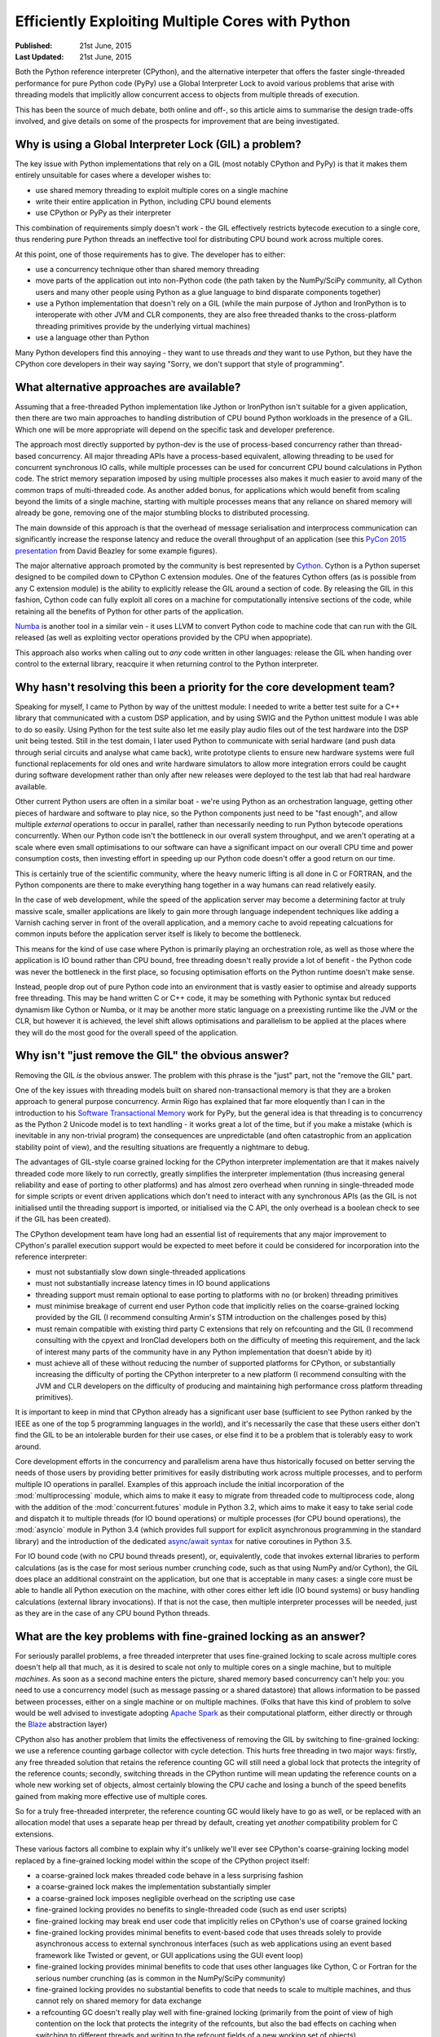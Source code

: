 .. _multicore-python:

Efficiently Exploiting Multiple Cores with Python
=================================================

:Published:    21st June, 2015
:Last Updated: 21st June, 2015

Both the Python reference interpreter (CPython), and the alternative
interpeter that offers the faster single-threaded performance for pure
Python code (PyPy) use a Global Interpreter Lock to avoid various problems
that arise with threading models that implicitly allow concurrent access to
objects from multiple threads of execution.

This has been the source of much debate, both online and off-, so this article
aims to summarise the design trade-offs involved, and give details on some
of the prospects for improvement that are being investigated.


Why is using a Global Interpreter Lock (GIL) a problem?
-------------------------------------------------------

The key issue with Python implementations that rely on a GIL (most notably
CPython and PyPy) is that it makes them entirely unsuitable for cases where
a developer wishes to:

* use shared memory threading to exploit multiple cores on a single machine
* write their entire application in Python, including CPU bound elements
* use CPython or PyPy as their interpreter

This combination of requirements simply doesn't work - the GIL effectively
restricts bytecode execution to a single core, thus rendering pure Python
threads an ineffective tool for distributing CPU bound work across multiple
cores.

At this point, one of those requirements has to give. The developer has to
either:

* use a concurrency technique other than shared memory threading
* move parts of the application out into non-Python code (the path taken
  by the NumPy/SciPy community, all Cython users and many other people
  using Python as a glue language to bind disparate components together)
* use a Python implementation that doesn't rely on a GIL (while the main
  purpose of Jython and IronPython is to interoperate with other JVM and
  CLR components, they are also free threaded thanks to the cross-platform
  threading primitives provide by the underlying virtual machines)
* use a language other than Python

Many Python developers find this annoying - they want to use threads *and*
they want to use Python, but they have the CPython core developers in their
way saying "Sorry, we don't support that style of programming".


What alternative approaches are available?
------------------------------------------

Assuming that a free-threaded Python implementation like Jython or IronPython
isn't suitable for a given application, then there are two main approaches
to handling distribution of CPU bound Python workloads in the presence of
a GIL. Which one will be more appropriate will depend on the specific task
and developer preference.

The approach most directly supported by python-dev is the use of
process-based concurrency rather than thread-based concurrency. All
major threading APIs have a process-based equivalent, allowing threading
to be used for concurrent synchronous IO calls, while multiple processes can
be used for concurrent CPU bound calculations in Python code. The
strict memory separation imposed by using multiple processes also makes
it much easier to avoid many of the common traps of multi-threaded code.
As another added bonus, for applications which would benefit from scaling
beyond the limits of a single machine, starting with multiple processes
means that any reliance on shared memory will already be gone, removing
one of the major stumbling blocks to distributed processing.

The main downside of this approach is that the overhead of message
serialisation and interprocess communication can significantly increase the
response latency and reduce the overall throughput of an application (see this
`PyCon 2015 presentation <http://pyvideo.org/video/3432/python-concurrency-from-the-ground-up-live>`__
from David Beazley for some example figures).

The major alternative approach promoted by the community is best represented
by `Cython`_. Cython is a Python superset designed to be compiled down to
CPython C extension modules. One of the features Cython offers (as is
possible from any C extension module) is the ability to explicitly release
the GIL around a section of code. By releasing the GIL in this fashion,
Cython code can fully exploit all cores on a machine for computationally
intensive sections of the code, while retaining all the benefits of Python
for other parts of the application.

`Numba`_ is another tool in a similar vein - it uses LLVM to convert Python
code to machine code that can run with the GIL released (as well as
exploiting vector operations provided by the CPU when appopriate).

This approach also works when calling out to *any* code written in other
languages: release the GIL when handing over control to the external library,
reacquire it when returning control to the Python interpreter.

.. _Cython: http://www.cython.org/
.. _release the GIL: http://docs.cython.org/src/userguide/external_C_code.html#acquiring-and-releasing-the-gil
.. _Numba: http://numba.pydata.org/


Why hasn't resolving this been a priority for the core development team?
------------------------------------------------------------------------

Speaking for myself, I came to Python by way of the unittest module: I needed
to write a better test suite for a C++ library that communicated with a
custom DSP application, and by using SWIG and the Python unittest module
I was able to do so easily. Using Python for the test suite also let me
easily play audio files out of the test hardware into the DSP unit being
tested. Still in the test domain, I later used Python to communicate with
serial hardware (and push data through serial circuits and analyse what
came back), write prototype clients to ensure new hardware systems were full
functional replacements for old ones and write hardware simulators to allow
more integration errors could be caught during software development rather
than only after new releases were deployed to the test lab that had real
hardware available.

Other current Python users are often in a similar boat - we're using Python
as an orchestration language, getting other pieces of hardware and software
to play nice, so the Python components just need to be "fast enough", and
allow multiple *external* operations to occur in parallel, rather than
necessarily needing to run Python bytecode operations concurrently. When our
Python code isn't the bottleneck in our overall system throughput, and we
aren't operating at a scale where even small optimisations to our software can
have a significant impact on our overall CPU time and power consumption costs,
then investing effort in speeding up our Python code doesn't offer a good
return on our time.

This is certainly true of the scientific community, where the heavy numeric
lifting is all done in C or FORTRAN, and the Python components are there to
make everything hang together in a way humans can read relatively easily.

In the case of web development, while the speed of the application server
may become a determining factor at truly massive scale, smaller applications
are likely to gain more through language independent techniques like adding a
Varnish caching server in front of the overall application, and a memory cache
to avoid repeating calcuations for common inputs before the application server
itself is likely to become the bottleneck.

This means for the kind of use case where Python is primarily playing an
orchestration role, as well as those where the application is IO bound
rather than CPU bound, free threading doesn't really provide a lot of
benefit - the Python code was never the bottleneck in the first place, so
focusing optimisation efforts on the Python runtime doesn't make sense.

Instead, people drop out of pure Python code into an environment that is
vastly easier to optimise and already supports free threading. This may be
hand written C or C++ code, it may be something with Pythonic syntax but
reduced dynamism like Cython or Numba, or it may be another more static
language on a preexisting runtime like the JVM or the CLR, but however it
is achieved, the level shift allows optimisations and parallelism to be
applied at the places where they will do the most good for the overall
speed of the application.


Why isn't "just remove the GIL" the obvious answer?
---------------------------------------------------

Removing the GIL *is* the obvious answer. The problem with this phrase is
the "just" part, not the "remove the GIL" part.

One of the key issues with threading models built on shared
non-transactional memory is that they are a broken approach to general
purpose concurrency. Armin Rigo has explained that far more eloquently
than I can in the introduction to his `Software Transactional Memory`_ work
for PyPy, but the general idea is that threading is to concurrency as the
Python 2 Unicode model is to text handling - it works great a lot of the
time, but if you make a mistake (which is inevitable in any non-trivial
program) the consequences are unpredictable (and often catastrophic from an
application stability point of view), and the resulting situations are
frequently a nightmare to debug.

The advantages of GIL-style coarse grained locking for the CPython
interpreter implementation are that it makes naively threaded code
more likely to run correctly, greatly simplifies the interpreter
implementation (thus increasing general reliability and ease of
porting to other platforms) and has almost zero overhead when
running in single-threaded mode for simple scripts or event driven
applications which don't need to interact with any synchronous APIs (as
the GIL is not initialised until the threading support is imported,
or initialised via the C API, the only overhead is a boolean
check to see if the GIL has been created).

The CPython development team have long had an essential list of requirements
that any major improvement to CPython's parallel execution support would be
expected to meet before it could be considered for incorporation into the
reference interpreter:

* must not substantially slow down single-threaded applications
* must not substantially increase latency times in IO bound applications
* threading support must remain optional to ease porting to platforms
  with no (or broken) threading primitives
* must minimise breakage of current end user Python code that implicitly
  relies on the coarse-grained locking provided by the GIL (I recommend
  consulting Armin's STM introduction on the challenges posed by this)
* must remain compatible with existing third party C extensions that rely
  on refcounting and the GIL (I recommend consulting with the cpyext
  and IronClad developers both on the difficulty of meeting this
  requirement, and the lack of interest many parts of the community have
  in any Python implementation that doesn't abide by it)
* must achieve all of these without reducing the number of supported
  platforms for CPython, or substantially increasing the difficulty of
  porting the CPython interpreter to a new platform (I recommend consulting
  with the JVM and CLR developers on the difficulty of producing and
  maintaining high performance cross platform threading primitives).

It is important to keep in mind that CPython already has a significant user
base (sufficient to see Python ranked by the IEEE as one of the top 5 programming
languages in the world), and it's necessarily the case that these users either
don't find the GIL to be an intolerable burden for their use cases, or else
find it to be a problem that is tolerably easy to work around.

Core development efforts in the concurrency and parallelism arena have thus
historically focused on better serving the needs of those users by providing
better primitives for easily distributing work across multiple
processes, and to perform multiple IO operations in parallel. Examples of this
approach include the initial incorporation of the :mod:`multiprocessing` module,
which aims to make it easy to migrate from threaded code to multiprocess code,
along with the addition of the :mod:`concurrent.futures` module in Python 3.2,
which aims to make it easy to take serial code and dispatch it to multiple
threads (for IO bound operations) or multiple processes (for CPU bound
operations), the :mod:`asyncio` module in Python 3.4 (which provides full
support for explicit asynchronous programming in the standard library) and
the introduction of the dedicated
`async/await syntax <https://www.python.org/dev/peps/pep-0492/>`__ for native
coroutines in Python 3.5.

For IO bound code (with no CPU bound threads present), or, equivalently, code
that invokes external libraries to perform calculations (as is the case for
most serious number crunching code, such as that using NumPy and/or Cython),
the GIL does place an additional constraint on the application, but one that
is acceptable in many cases: a single core must be able to handle all
Python execution on the machine, with other cores either left idle
(IO bound systems) or busy handling calculations (external library
invocations). If that is not the case, then multiple interpreter processes
will be needed, just as they are in the case of any CPU bound Python threads.


What are the key problems with fine-grained locking as an answer?
-----------------------------------------------------------------

For seriously parallel problems, a free threaded interpreter that uses
fine-grained locking to scale across multiple cores doesn't help all that
much, as it is desired to scale not only to multiple cores on a single machine,
but to multiple *machines*. As soon as a second machine enters the picture,
shared memory based concurrency can't help you: you need to use a concurrency
model (such as message passing or a shared datastore) that allows information
to be passed between processes, either on a single machine or on multiple
machines. (Folks that have this kind of problem to solve would be well advised
to investigate adopting
`Apache Spark <https://spark.apache.org/docs/latest/index.html>`__ as their
computational platform, either directly or through the
`Blaze <blaze.pydata.org/>`__ abstraction layer)

CPython also has another problem that limits the effectiveness of removing
the GIL by switching to fine-grained locking: we use a reference counting
garbage collector with cycle detection.
This hurts free threading in two major ways: firstly, any free threaded
solution that retains the reference counting GC will still need a global
lock that protects the integrity of the reference counts; secondly, switching
threads in the CPython runtime will mean updating the reference counts on a
whole new working set of objects, almost certainly blowing the CPU cache
and losing a bunch of the speed benefits gained from making more effective
use of multiple cores.

So for a truly free-threaded interpreter, the reference counting GC would
likely have to go as well, or be replaced with an allocation model that uses
a separate heap per thread by default, creating yet *another* compatibility
problem for C extensions.

These various factors all combine to explain why it's unlikely we'll ever see
CPython's coarse-graining locking model replaced by a fine-grained locking
model within the scope of the CPython project itself:

* a coarse-grained lock makes threaded code behave in a less surprising
  fashion
* a coarse-grained lock makes the implementation substantially simpler
* a coarse-grained lock imposes negligible overhead on the scripting use case
* fine-grained locking provides no benefits to single-threaded code (such as
  end user scripts)
* fine-grained locking may break end user code that implicitly relies on
  CPython's use of coarse grained locking
* fine-grained locking provides minimal benefits to event-based code
  that uses threads solely to provide asynchronous access to external
  synchronous interfaces (such as web applications using an event based
  framework like Twisted or gevent, or GUI applications using the GUI event
  loop)
* fine-grained locking provides minimal benefits to code that
  uses other languages like Cython, C or Fortran for the serious number
  crunching (as is common in the NumPy/SciPy community)
* fine-grained locking provides no substantial benefits to code that needs
  to scale to multiple machines, and thus cannot rely on shared memory for
  data exchange
* a refcounting GC doesn't really play well with fine-grained locking
  (primarily from the point of view of high contention on the lock that
  protects the integrity of the refcounts, but also the bad effects on
  caching when switching to different threads and writing to the refcount
  fields of a new working set of objects)
* increasing the complexity of the core interpreter implementation for any
  reason always poses risks to maintainability, reliability and portability

It isn't that a free threaded Python implementation isn't possible (Jython
and IronPython prove that), it's that free threaded virtual machines are
hard to write correctly in the first place and are harder to maintain once
implemented. For CPython specifically, any engineering effort directed towards
free threading support is engineering effort that isn't being directed
somewhere else. The current core development team don't consider
that a good trade-off when there are other far more interesting options still
to be explored.


What does the future look like for exploitation of multiple cores in Python?
----------------------------------------------------------------------------

For data processing workloads, Python users that would prefer something simpler
to deploy than Apache Spark, don't want to compile their own C extensions with
Cython, and have data which exceeds the capacity of NumPy's in-memory
calculation model on the systems they have access to, may wish to investigate
the `Dask <http://dask.pydata.org/>`__ project, which aims to offer the features
of core components of the Scientific Python ecosystem
(notably, NumPy and Pandas) in a form which is limited by the capacity of local
disk storage, rather than the capacity of local memory.

For CPython, Eric Snow has
`started working <https://mail.python.org/pipermail/python-ideas/2015-June/034177.html>`__
with Dr Sarah Mount (at the
`University of Wolverhamption <http://www.wlv.ac.uk/research/the-research-hub/the-doctoral-college/early-researcher-award-scheme-eras/eras-fellows-2014-15-/dr-sarah-mount/>`__)
to start seriously some speculative ideas I published a few years back
regarding the possibility of `refining CPython's subinterpreter
<http://www.curiousefficiency.org/posts/2012/07/volunteer-supported-free-threaded-cross.html>`__
concept to make it a first class language feature that offered true
in-process support for parallel exploitation of multiple cores in a way that
didn't break compatibility with C extension modules (at least,  not any more
than using subinterpreters in combination with extensions that call back into
Python from C created threads already breaks it).

For PyPy, Armin Rigo and others are actively pursuing research into the use of
`Software Transactional Memory`_ to allow event driven programs to be scaled
transparently across multiple CPU cores. I know he has some thoughts on how the
concepts he is exploring in PyPy could be translated back to CPython, but even
if that doesn't pan out, it's very easy to envision a future where CPython is
used for command line utilities (which are generally single threaded and often
so short running that the PyPy JIT never gets a chance to warm up) and embedded
systems, while PyPy takes over the execution of long running scripts and
applications, letting them run substantially faster and span multiple cores
without requiring any modifications to the Python code. Splitting the role of
the two VMs in that fashion would allow each to be optimised appropriately
rather than having to make trade-offs that attempt to balance the starkly
different needs of the various use cases.

I also expect we'll continue to add APIs and features designed to make it
easier to farm work out to other processes (for example, the new iteration
of the `pickle protocol`_ in Python 3.4 included the ability to
unpickle unbound methods by name, which allow them to be used with the
multiprocessing APIs).

Another potentially interesting project is `Trent Nelson's PyParallel work`_ on
using memory page locking to permit the creation of "shared nothing" worker
threads, that would permit the use of a more Rust-style memory model within
CPython without introducing a distinct subinterpreter based parallel execution
model.

Alex Gaynor also pointed out `some interesting research (PDF)
<http://researcher.watson.ibm.com/researcher/files/jp-ODAIRA/PPoPP2014_RubyGILHTM.pdf>`__
into replacing Ruby's Giant VM Lock (the equivalent to CPython's GIL in
CRuby, aka the Matz Ruby Interpreter) with appropriate use of Hardware
Transactional Memory, which may also prove relevant to CPython as HTM
capable hardware becomes more common. (However, note the difficulties that
the refcounting in MRI caused the researchers - CPython is likely to have
exactly the same problem, with a well established history of attempting to
eliminate and then emulate the refcounting causing major compatibility
problems with extension modules).

.. _Software Transactional Memory: http://pypy.readthedocs.org/en/latest/stm.html
.. _further tweaks: http://bugs.python.org/issue7946
.. _pickle protocol: http://www.python.org/dev/peps/pep-3154/
.. _Trent Nelson's pyparallel work: https://lwn.net/Articles/640178/
